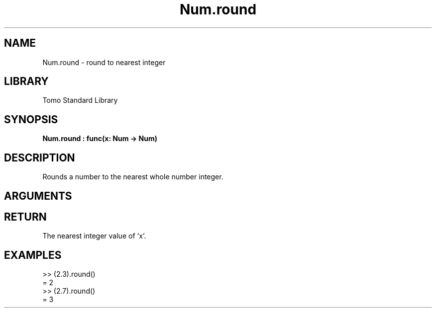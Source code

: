 '\" t
.\" Copyright (c) 2025 Bruce Hill
.\" All rights reserved.
.\"
.TH Num.round 3 2025-04-21 "Tomo man-pages"
.SH NAME
Num.round \- round to nearest integer
.SH LIBRARY
Tomo Standard Library
.SH SYNOPSIS
.nf
.BI Num.round\ :\ func(x:\ Num\ ->\ Num)
.fi
.SH DESCRIPTION
Rounds a number to the nearest whole number integer.


.SH ARGUMENTS

.TS
allbox;
lb lb lbx lb
l l l l.
Name	Type	Description	Default
x	Num	The number to be rounded. 	-
.TE
.SH RETURN
The nearest integer value of `x`.

.SH EXAMPLES
.EX
>> (2.3).round()
= 2
>> (2.7).round()
= 3
.EE
